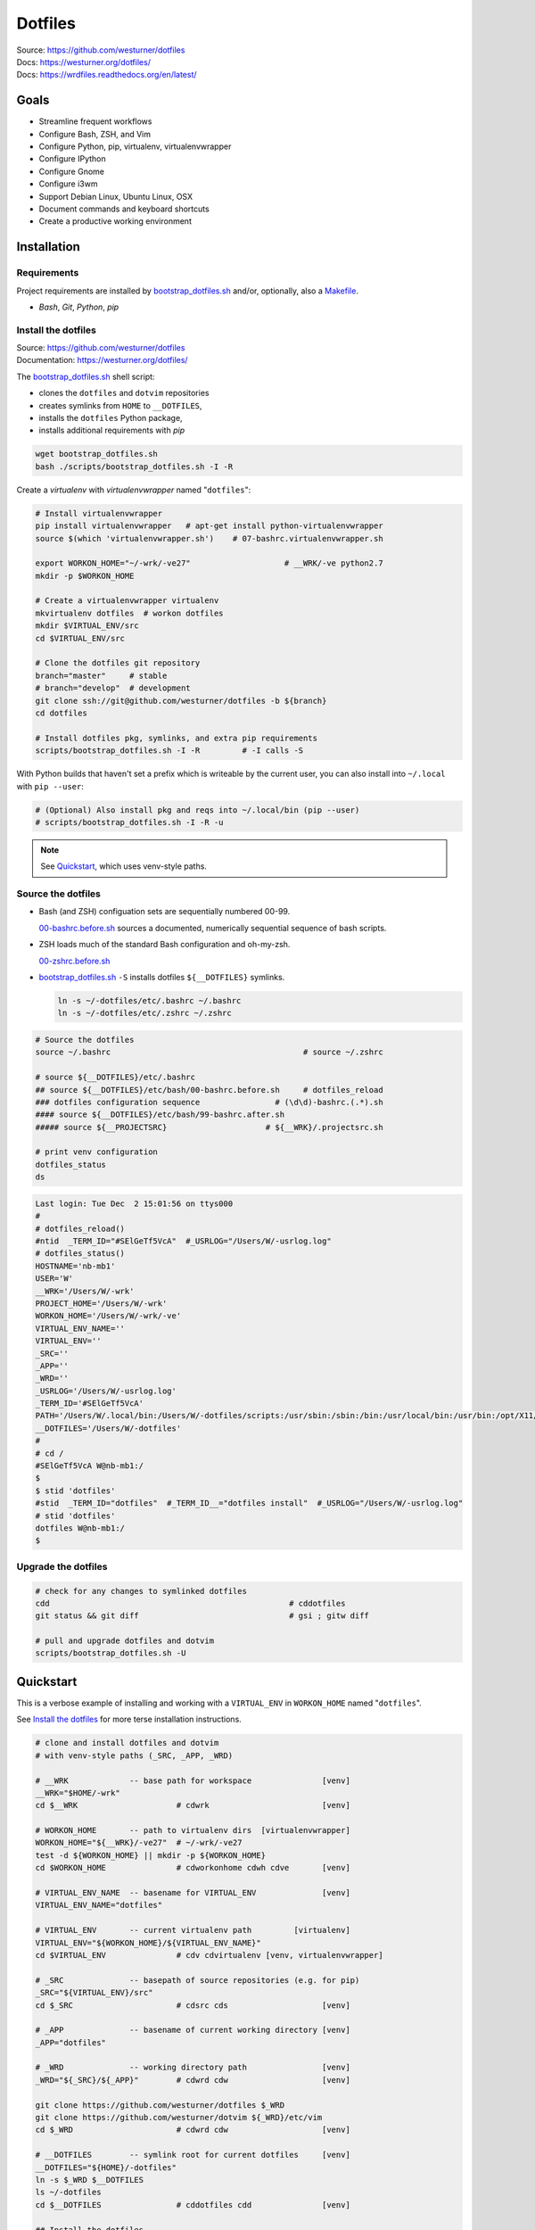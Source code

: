 
===========
Dotfiles
===========

| Source: https://github.com/westurner/dotfiles
| Docs: https://westurner.org/dotfiles/
| Docs: https://wrdfiles.readthedocs.org/en/latest/

.. image:: https://img.shields.io/github/release/westurner/dotfiles.svg
   :target: https://github.com/westurner/dotfiles/releases

.. image:: https://img.shields.io/github/tag/westurner/dotfiles.svg
   :target: https://github.com/westurner/dotfiles/tags

.. image:: https://travis-ci.org/westurner/dotfiles.svg?branch=master
   :target: https://travis-ci.org/westurner/dotfiles

.. _GitHub: https://github.com/westurner/dotfiles
.. _Documentation: https://westurner.org/dotfiles/   
.. _ReadTheDocs: https://wrdfiles.readthedocs.org/en/latest/


Goals
=======
* Streamline frequent workflows
* Configure Bash, ZSH, and Vim
* Configure Python, pip, virtualenv, virtualenvwrapper
* Configure IPython
* Configure Gnome
* Configure i3wm
* Support Debian Linux, Ubuntu Linux, OSX
* Document commands and keyboard shortcuts
* Create a productive working environment


.. _installation:

Installation
==============

Requirements
---------------
Project requirements are installed by 
`bootstrap_dotfiles.sh`_ and/or, optionally, also a `Makefile`_.

* `Bash`, `Git`, `Python`, `pip`

.. _bootstrap_dotfiles.sh:
   https://github.com/westurner/dotfiles/blob/master/scripts/bootstrap_dotfiles.sh
.. _Makefile:
   https://github.com/westurner/dotfiles/blob/master/Makefile


.. _install the dotfiles:

Install the dotfiles
---------------------
| Source: https://github.com/westurner/dotfiles
| Documentation: https://westurner.org/dotfiles/


The `bootstrap_dotfiles.sh`_ shell script:

* clones the ``dotfiles`` and ``dotvim`` repositories
* creates symlinks from ``HOME`` to ``__DOTFILES``,
* installs the ``dotfiles`` Python package,
* installs additional requirements with `pip`

.. code:: bash

   wget bootstrap_dotfiles.sh
   bash ./scripts/bootstrap_dotfiles.sh -I -R


Create a `virtualenv` with `virtualenvwrapper`
named "``dotfiles``":

.. code:: bash

    # Install virtualenvwrapper
    pip install virtualenvwrapper   # apt-get install python-virtualenvwrapper
    source $(which 'virtualenvwrapper.sh')    # 07-bashrc.virtualenvwrapper.sh

    export WORKON_HOME="~/-wrk/-ve27"                    # __WRK/-ve python2.7      
    mkdir -p $WORKON_HOME
  
    # Create a virtualenvwrapper virtualenv
    mkvirtualenv dotfiles  # workon dotfiles
    mkdir $VIRTUAL_ENV/src
    cd $VIRTUAL_ENV/src

    # Clone the dotfiles git repository
    branch="master"     # stable
    # branch="develop"  # development
    git clone ssh://git@github.com/westurner/dotfiles -b ${branch}
    cd dotfiles

    # Install dotfiles pkg, symlinks, and extra pip requirements
    scripts/bootstrap_dotfiles.sh -I -R         # -I calls -S

With Python builds that haven't set a prefix which is writeable
by the current user, you can also install into ``~/.local`` with
``pip --user``:

.. code:: bash

    # (Optional) Also install pkg and reqs into ~/.local/bin (pip --user)
    # scripts/bootstrap_dotfiles.sh -I -R -u


.. _dotfiles git repository: https://github.com/westurner/dotfiles

.. note:: See `Quickstart`_, which uses venv-style paths.


Source the dotfiles
---------------------
* Bash (and ZSH) configuation sets are sequentially numbered 00-99.

  `00-bashrc.before.sh`_ sources a documented, numerically sequential
  sequence of bash scripts.

* ZSH loads much of the standard Bash configuration and oh-my-zsh.

  `00-zshrc.before.sh`_

* `bootstrap_dotfiles.sh`_ ``-S``
  installs dotfiles ``${__DOTFILES}`` symlinks.

  .. code:: bash

      ln -s ~/-dotfiles/etc/.bashrc ~/.bashrc
      ln -s ~/-dotfiles/etc/.zshrc ~/.zshrc

.. code:: bash

   # Source the dotfiles
   source ~/.bashrc                                         # source ~/.zshrc

   # source ${__DOTFILES}/etc/.bashrc
   ## source ${__DOTFILES}/etc/bash/00-bashrc.before.sh     # dotfiles_reload
   ### dotfiles configuration sequence                # (\d\d)-bashrc.(.*).sh
   #### source ${__DOTFILES}/etc/bash/99-bashrc.after.sh
   ##### source ${__PROJECTSRC}                     # ${__WRK}/.projectsrc.sh

   # print venv configuration
   dotfiles_status
   ds

.. code:: bash

    Last login: Tue Dec  2 15:01:56 on ttys000
    #
    # dotfiles_reload()
    #ntid  _TERM_ID="#SElGeTf5VcA"  #_USRLOG="/Users/W/-usrlog.log"
    # dotfiles_status()
    HOSTNAME='nb-mb1'
    USER='W'
    __WRK='/Users/W/-wrk'
    PROJECT_HOME='/Users/W/-wrk'
    WORKON_HOME='/Users/W/-wrk/-ve'
    VIRTUAL_ENV_NAME=''
    VIRTUAL_ENV=''
    _SRC=''
    _APP=''
    _WRD=''
    _USRLOG='/Users/W/-usrlog.log'
    _TERM_ID='#SElGeTf5VcA'
    PATH='/Users/W/.local/bin:/Users/W/-dotfiles/scripts:/usr/sbin:/sbin:/bin:/usr/local/bin:/usr/bin:/opt/X11/bin:/usr/local/git/bin'
    __DOTFILES='/Users/W/-dotfiles'
    #
    # cd /
    #SElGeTf5VcA W@nb-mb1:/
    $
    $ stid 'dotfiles'
    #stid  _TERM_ID="dotfiles"  #_TERM_ID__="dotfiles install"  #_USRLOG="/Users/W/-usrlog.log"
    # stid 'dotfiles'
    dotfiles W@nb-mb1:/
    $ 
    

.. _00-bashrc.before.sh:
    https://github.com/westurner/dotfiles/blob/master/etc/bash/00-bashrc.before.sh

.. _00-zshrc.before.sh:
    https://github.com/westurner/dotfiles/blob/master/etc/zsh/00-zshrc.before.sh

.. _bootstrap_dotfiles.sh:
    https://github.com/westurner/dotfiles/blob/master/scripts/bootstrap_dotfiles.sh


Upgrade the dotfiles
----------------------

.. code:: bash

   # check for any changes to symlinked dotfiles
   cdd                                                   # cddotfiles
   git status && git diff                                # gsi ; gitw diff

   # pull and upgrade dotfiles and dotvim
   scripts/bootstrap_dotfiles.sh -U



Quickstart
============

This is a verbose example of installing and working with a
``VIRTUAL_ENV`` in ``WORKON_HOME`` named "``dotfiles``".

See `Install the dotfiles`_ for more terse installation instructions.

.. code:: bash


    # clone and install dotfiles and dotvim
    # with venv-style paths (_SRC, _APP, _WRD)

    # __WRK             -- base path for workspace               [venv]
    __WRK="$HOME/-wrk"
    cd $__WRK                     # cdwrk                        [venv]

    # WORKON_HOME       -- path to virtualenv dirs  [virtualenvwrapper]
    WORKON_HOME="${__WRK}/-ve27"  # ~/-wrk/-ve27
    test -d ${WORKON_HOME} || mkdir -p ${WORKON_HOME}
    cd $WORKON_HOME               # cdworkonhome cdwh cdve       [venv]

    # VIRTUAL_ENV_NAME  -- basename for VIRTUAL_ENV              [venv]
    VIRTUAL_ENV_NAME="dotfiles"

    # VIRTUAL_ENV       -- current virtualenv path         [virtualenv]
    VIRTUAL_ENV="${WORKON_HOME}/${VIRTUAL_ENV_NAME}"
    cd $VIRTUAL_ENV               # cdv cdvirtualenv [venv, virtualenvwrapper]

    # _SRC              -- basepath of source repositories (e.g. for pip) 
    _SRC="${VIRTUAL_ENV}/src"
    cd $_SRC                      # cdsrc cds                    [venv]

    # _APP              -- basename of current working directory [venv]
    _APP="dotfiles"

    # _WRD              -- working directory path                [venv]
    _WRD="${_SRC}/${_APP}"        # cdwrd cdw                    [venv]

    git clone https://github.com/westurner/dotfiles $_WRD
    git clone https://github.com/westurner/dotvim ${_WRD}/etc/vim
    cd $_WRD                      # cdwrd cdw                    [venv]

    # __DOTFILES        -- symlink root for current dotfiles     [venv]
    __DOTFILES="${HOME}/-dotfiles"
    ln -s $_WRD $__DOTFILES
    ls ~/-dotfiles
    cd $__DOTFILES                # cddotfiles cdd               [venv]
  
    ## Install the dotfiles
    $_WRD/scripts/bootstrap_dotfiles.sh -h      # help
    $_WRD/scripts/bootstrap_dotfiles.sh -I      # or: make install
    $_WRD/scripts/bootstrap_dotfiles.sh -S      # or: make install_symlinks


For further documentation, see:

* https://westurner.org/dotfiles/usage
* https://westurner.org/dotfiles/venv



Further Dotfiles Resources
===========================
* https://dotfiles.github.io/
* https://westurner.org/wiki/workflow
* https://westurner.org/dotfiles/

  * https://westurner.org/dotfiles/usage
  * https://westurner.org/dotfiles/usage#bash
  * https://westurner.org/dotfiles/usage#vim

